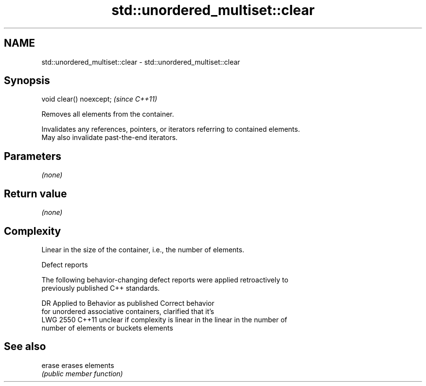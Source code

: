 .TH std::unordered_multiset::clear 3 "2018.03.28" "http://cppreference.com" "C++ Standard Libary"
.SH NAME
std::unordered_multiset::clear \- std::unordered_multiset::clear

.SH Synopsis
   void clear() noexcept;  \fI(since C++11)\fP

   Removes all elements from the container.

   Invalidates any references, pointers, or iterators referring to contained elements.
   May also invalidate past-the-end iterators.

.SH Parameters

   \fI(none)\fP

.SH Return value

   \fI(none)\fP

.SH Complexity

   Linear in the size of the container, i.e., the number of elements.

  Defect reports

   The following behavior-changing defect reports were applied retroactively to
   previously published C++ standards.

      DR    Applied to          Behavior as published              Correct behavior
                       for unordered associative containers,    clarified that it's
   LWG 2550 C++11      unclear if complexity is linear in the   linear in the number of
                       number of elements or buckets            elements

.SH See also

   erase erases elements
         \fI(public member function)\fP 
